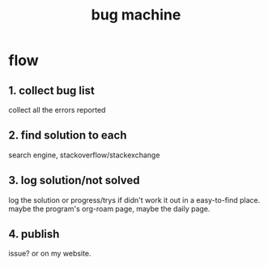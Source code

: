 :PROPERTIES:
:ID:       D116B59A-5AB1-45CC-9CD9-8DCD4CB15A08
:END:
#+title: bug machine
#+HUGO_SECTION:main
* flow
** 1. collect bug list
collect all the errors reported
** 2. find solution to each
search engine, stackoverflow/stackexchange
** 3. log solution/not solved
log the solution or progress/trys if didn't work it out
in a easy-to-find place. maybe the program's org-roam page, maybe the daily page.
** 4. publish
issue? or on my website.
